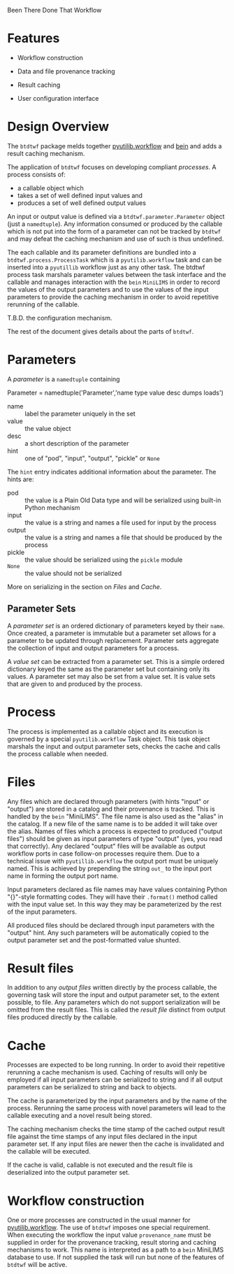 Been There Done That Workflow

* Features

 - Workflow construction 

 - Data and file provenance tracking

 - Result caching

 - User configuration interface

* Design Overview

The =btdtwf= package melds together [[https://software.sandia.gov/trac/pyutilib/browser/pyutilib.workflow][pyutilib.workflow]] and [[http://bbcf.epfl.ch/bein/bein.html][bein]] and adds a result caching mechanism.

The application of =btdtwf= focuses on developing compliant /processes/.  A process consists of:

 - a callable object which
 - takes a set of well defined input values and
 - produces a set of well defined output values

An input or output value is defined via a =btdtwf.parameter.Parameter= object (just a =namedtuple=).  Any information consumed or produced by the callable which is not put into the form of a parameter can not be tracked by =btdtwf= and may defeat the caching mechanism and use of such is thus undefined.

The each callable and its parameter definitions are bundled into a =btdtwf.process.ProcessTask= which is a =pyutilib.workflow= task and can be inserted into a =pyutillib= workflow just as any other task.  The btdtwf process task  marshals  parameter values between the task interface and the callable and manages interaction with the =bein= =MiniLIMS= in order to record the values of the output parameters and to use the values of the input parameters to provide the caching mechanism in order to avoid repetitive rerunning of the callable.

T.B.D. the configuration mechanism.

The rest of the document gives details about the parts of =btdtwf=.

* Parameters

A /parameter/ is a =namedtuple= containing

 Parameter = namedtuple('Parameter','name type value desc dumps loads')

 - name :: label the parameter uniquely in the set
 - value :: the value object
 - desc :: a short description of the parameter
 - hint :: one of "pod", "input", "output", "pickle" or =None=
 
The =hint= entry indicates additional information about the parameter.  The hints are:

 - pod :: the value is a Plain Old Data type and will be serialized using built-in Python mechanism
 - input :: the value is a string and names a file used for input by the process
 - output :: the value is a string and names a file that should be produced by the process
 - pickle :: the value should be serialized using the =pickle= module
 - =None= :: the value should not be serialized

More on serializing in the section on [[Files]] and [[Cache]].

** Parameter Sets

A /parameter set/ is an ordered dictionary of parameters keyed by their =name=.  Once created, a parameter is immutable but a parameter set allows for a parameter to be updated through replacement.  Parameter sets aggregate the collection of input and output parameters for a process.  

A /value set/ can be extracted from a parameter set.  This is a simple ordered dictionary keyed the same as the parameter set but containing only its values.  A parameter set may also be set from a value set.  It is value sets that are given to and produced by the process.

* Process

The process is implemented as a callable object and its execution is governed by a special =pyutilib.workflow= Task object.  This task object marshals the input and output parameter sets, checks the cache and calls the process callable when needed. 

* Files

Any files which are declared through parameters (with hints "input" or "output") are stored in a catalog and their provenance is tracked.  This is handled by the =bein= "MiniLIMS".  The file name is also used as the "alias" in the catalog.  If a new file of the same name is to be added it will take over the alias.  Names of files which a process is expected to produced ("output files") should be given as input parameters of type "output" (yes, you read that correctly).  Any declared "output" files will be available as output workflow ports in case follow-on processes require them.  Due to a technical issue with =pyutillib.workflow= the output port must be uniquely named.  This is achieved by prepending the string =out_= to the input port name in forming the output port name.

Input parameters declared as file names may have values containing Python "{}"-style formatting codes. They will have their =.format()= method called with the input value set.  In this way they may be parameterized by the rest of the input parameters.

All produced files should be declared through input parameters with the "output" hint.  Any such parameters will be automatically copied to the output parameter set and the post-formatted value shunted.


* Result files

In addition to any /output files/ written directly by the process callable, the governing task will store the input and output parameter set, to the extent possible, to file.  Any parameters which do not support serialization will be omitted from the result files.  This is called the /result file/ distinct from output files produced directly by the callable.

* Cache

Processes are expected to be long running.  In order to avoid their repetitive rerunning a cache mechanism is used.  Caching of results will only be employed if all input parameters can be serialized to string and if all output parameters can be serialized to string and back to objects.

The cache is parameterized by the input parameters and by the name of the process.  Rerunning the same process with novel parameters will lead to the callable executing and a novel result being stored.

The caching mechanism checks the time stamp of the cached output result file against the time stamps of any input files declared in the input parameter set.  If any input files are newer then the cache is invalidated and the callable will be executed.

If the cache is valid, callable is not executed and the result file is deserialized into the output parameter set. 

* Workflow construction

One or more processes are constructed in the usual manner for [[https://software.sandia.gov/svn/public/pyutilib/pyutilib.workflow/trunk/doc/workflow/workflow.pdf][pyutilib.workflow]].  The use of =btdtwf= imposes one special requirement.  When executing the workflow the input value =provenance_name= must be supplied in order for the provenance tracking, result storing and caching mechanisms to work.  This name is interpreted as a path to a =bein= MiniLIMS database to use.  If not supplied the task will run but none of the features of =btdtwf= will be active.
